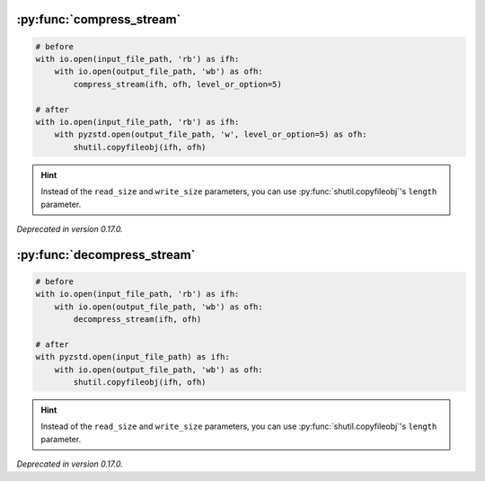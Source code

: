 .. title:: pyzstd module: deprecations

:py:func:`compress_stream`
--------------------------

.. sourcecode:: python

    # before
    with io.open(input_file_path, 'rb') as ifh:
        with io.open(output_file_path, 'wb') as ofh:
            compress_stream(ifh, ofh, level_or_option=5)

    # after
    with io.open(input_file_path, 'rb') as ifh:
        with pyzstd.open(output_file_path, 'w', level_or_option=5) as ofh:
            shutil.copyfileobj(ifh, ofh)

.. hint::
    Instead of the ``read_size`` and ``write_size`` parameters, you can use
    :py:func:`shutil.copyfileobj`'s ``length`` parameter.

*Deprecated in version 0.17.0.*


:py:func:`decompress_stream`
--------------------------

.. sourcecode:: python

    # before
    with io.open(input_file_path, 'rb') as ifh:
        with io.open(output_file_path, 'wb') as ofh:
            decompress_stream(ifh, ofh)

    # after
    with pyzstd.open(input_file_path) as ifh:
        with io.open(output_file_path, 'wb') as ofh:
            shutil.copyfileobj(ifh, ofh)

.. hint::
    Instead of the ``read_size`` and ``write_size`` parameters, you can use
    :py:func:`shutil.copyfileobj`'s ``length`` parameter.

*Deprecated in version 0.17.0.*
